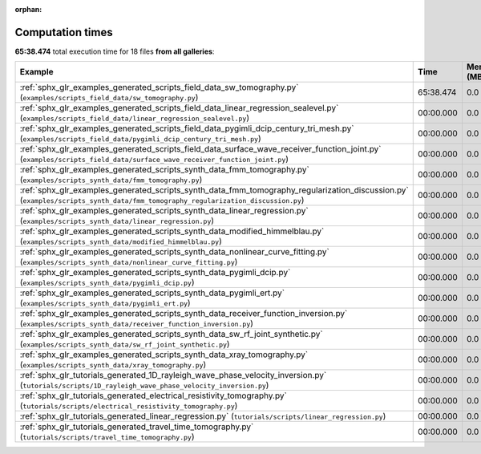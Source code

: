 
:orphan:

.. _sphx_glr_sg_execution_times:


Computation times
=================
**65:38.474** total execution time for 18 files **from all galleries**:

.. container::

  .. raw:: html

    <style scoped>
    <link href="https://cdnjs.cloudflare.com/ajax/libs/twitter-bootstrap/5.3.0/css/bootstrap.min.css" rel="stylesheet" />
    <link href="https://cdn.datatables.net/1.13.6/css/dataTables.bootstrap5.min.css" rel="stylesheet" />
    </style>
    <script src="https://code.jquery.com/jquery-3.7.0.js"></script>
    <script src="https://cdn.datatables.net/1.13.6/js/jquery.dataTables.min.js"></script>
    <script src="https://cdn.datatables.net/1.13.6/js/dataTables.bootstrap5.min.js"></script>
    <script type="text/javascript" class="init">
    $(document).ready( function () {
        $('table.sg-datatable').DataTable({order: [[1, 'desc']]});
    } );
    </script>

  .. list-table::
   :header-rows: 1
   :class: table table-striped sg-datatable

   * - Example
     - Time
     - Mem (MB)
   * - :ref:`sphx_glr_examples_generated_scripts_field_data_sw_tomography.py` (``examples/scripts_field_data/sw_tomography.py``)
     - 65:38.474
     - 0.0
   * - :ref:`sphx_glr_examples_generated_scripts_field_data_linear_regression_sealevel.py` (``examples/scripts_field_data/linear_regression_sealevel.py``)
     - 00:00.000
     - 0.0
   * - :ref:`sphx_glr_examples_generated_scripts_field_data_pygimli_dcip_century_tri_mesh.py` (``examples/scripts_field_data/pygimli_dcip_century_tri_mesh.py``)
     - 00:00.000
     - 0.0
   * - :ref:`sphx_glr_examples_generated_scripts_field_data_surface_wave_receiver_function_joint.py` (``examples/scripts_field_data/surface_wave_receiver_function_joint.py``)
     - 00:00.000
     - 0.0
   * - :ref:`sphx_glr_examples_generated_scripts_synth_data_fmm_tomography.py` (``examples/scripts_synth_data/fmm_tomography.py``)
     - 00:00.000
     - 0.0
   * - :ref:`sphx_glr_examples_generated_scripts_synth_data_fmm_tomography_regularization_discussion.py` (``examples/scripts_synth_data/fmm_tomography_regularization_discussion.py``)
     - 00:00.000
     - 0.0
   * - :ref:`sphx_glr_examples_generated_scripts_synth_data_linear_regression.py` (``examples/scripts_synth_data/linear_regression.py``)
     - 00:00.000
     - 0.0
   * - :ref:`sphx_glr_examples_generated_scripts_synth_data_modified_himmelblau.py` (``examples/scripts_synth_data/modified_himmelblau.py``)
     - 00:00.000
     - 0.0
   * - :ref:`sphx_glr_examples_generated_scripts_synth_data_nonlinear_curve_fitting.py` (``examples/scripts_synth_data/nonlinear_curve_fitting.py``)
     - 00:00.000
     - 0.0
   * - :ref:`sphx_glr_examples_generated_scripts_synth_data_pygimli_dcip.py` (``examples/scripts_synth_data/pygimli_dcip.py``)
     - 00:00.000
     - 0.0
   * - :ref:`sphx_glr_examples_generated_scripts_synth_data_pygimli_ert.py` (``examples/scripts_synth_data/pygimli_ert.py``)
     - 00:00.000
     - 0.0
   * - :ref:`sphx_glr_examples_generated_scripts_synth_data_receiver_function_inversion.py` (``examples/scripts_synth_data/receiver_function_inversion.py``)
     - 00:00.000
     - 0.0
   * - :ref:`sphx_glr_examples_generated_scripts_synth_data_sw_rf_joint_synthetic.py` (``examples/scripts_synth_data/sw_rf_joint_synthetic.py``)
     - 00:00.000
     - 0.0
   * - :ref:`sphx_glr_examples_generated_scripts_synth_data_xray_tomography.py` (``examples/scripts_synth_data/xray_tomography.py``)
     - 00:00.000
     - 0.0
   * - :ref:`sphx_glr_tutorials_generated_1D_rayleigh_wave_phase_velocity_inversion.py` (``tutorials/scripts/1D_rayleigh_wave_phase_velocity_inversion.py``)
     - 00:00.000
     - 0.0
   * - :ref:`sphx_glr_tutorials_generated_electrical_resistivity_tomography.py` (``tutorials/scripts/electrical_resistivity_tomography.py``)
     - 00:00.000
     - 0.0
   * - :ref:`sphx_glr_tutorials_generated_linear_regression.py` (``tutorials/scripts/linear_regression.py``)
     - 00:00.000
     - 0.0
   * - :ref:`sphx_glr_tutorials_generated_travel_time_tomography.py` (``tutorials/scripts/travel_time_tomography.py``)
     - 00:00.000
     - 0.0
